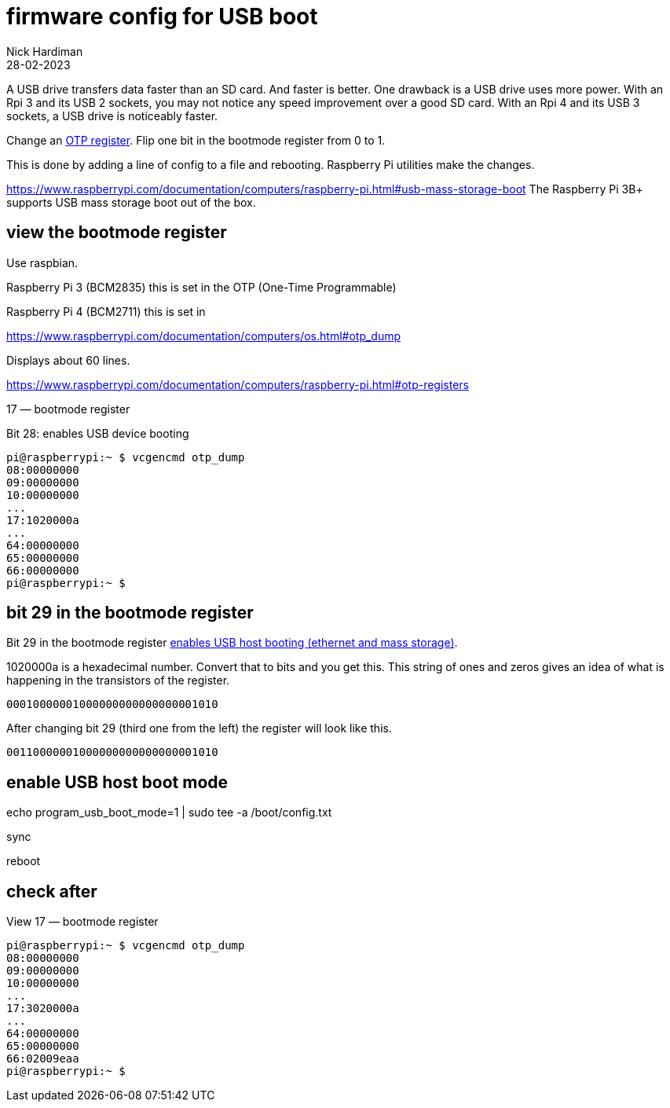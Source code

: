 = firmware config for USB boot
Nick Hardiman 
:source-highlighter: highlight.js
:revdate: 28-02-2023

A USB drive transfers data faster than an SD card. 
And faster is better. 
One drawback is a USB drive uses more power.
With an Rpi 3 and its USB 2 sockets, you may not notice any speed improvement over a good SD card. 
With an Rpi 4 and its USB 3 sockets, a USB drive is noticeably faster. 


Change an 
https://www.raspberrypi.com/documentation/computers/raspberry-pi.html#otp-registers[OTP register]. 
Flip one bit in the bootmode register from 0 to 1.

This is done by adding a line of config to a file and rebooting. 
Raspberry Pi utilities make the changes. 


https://www.raspberrypi.com/documentation/computers/raspberry-pi.html#usb-mass-storage-boot
The Raspberry Pi 3B+ supports USB mass storage boot out of the box.


== view the bootmode register

Use raspbian.

Raspberry Pi 3 (BCM2835) this is set in the OTP (One-Time Programmable)

Raspberry Pi 4 (BCM2711) this is set in 

https://www.raspberrypi.com/documentation/computers/os.html#otp_dump

Displays about 60 lines. 


https://www.raspberrypi.com/documentation/computers/raspberry-pi.html#otp-registers

17 — bootmode register

Bit 28: enables USB device booting


[source,shell]
----
pi@raspberrypi:~ $ vcgencmd otp_dump
08:00000000
09:00000000
10:00000000
...
17:1020000a
...
64:00000000
65:00000000
66:00000000
pi@raspberrypi:~ $ 
----


== bit 29 in the bootmode register

Bit 29 in the bootmode register 
https://www.raspberrypi.com/documentation/computers/raspberry-pi.html#otp-registers[enables USB host booting (ethernet and mass storage)].

1020000a is a hexadecimal number. 
Convert that to bits and you get this. 
This string of ones and zeros gives an idea of what is happening in the transistors of the register. 
[source,shell]
----
00010000001000000000000000001010
----

After changing bit 29 (third one from the left) the register will look like this. 
[source,shell]
----
00110000001000000000000000001010
----


== enable USB host boot mode

echo program_usb_boot_mode=1 | sudo tee -a /boot/config.txt

sync 

reboot



== check after

View 17 — bootmode register


[source,shell]
----
pi@raspberrypi:~ $ vcgencmd otp_dump
08:00000000
09:00000000
10:00000000
...
17:3020000a
...
64:00000000
65:00000000
66:02009eaa
pi@raspberrypi:~ $ 
----

